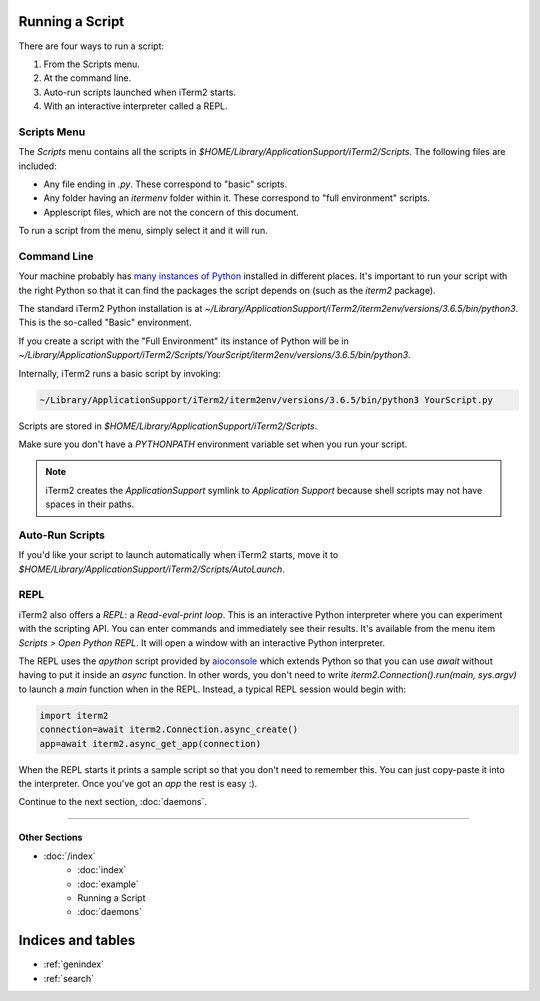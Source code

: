 Running a Script
================

There are four ways to run a script:

1. From the Scripts menu.
2. At the command line.
3. Auto-run scripts launched when iTerm2 starts.
4. With an interactive interpreter called a REPL.

Scripts Menu
------------

The `Scripts` menu contains all the scripts in
`$HOME/Library/ApplicationSupport/iTerm2/Scripts`. The following files are
included:

* Any file ending in `.py`. These correspond to "basic" scripts.
* Any folder having an `itermenv` folder within it. These correspond to "full environment" scripts.
* Applescript files, which are not the concern of this document.

To run a script from the menu, simply select it and it will run.

Command Line
------------

Your machine probably has `many instances of Python <https://xkcd.com/1987/>`_
installed in different places. It's important to run your script with the right
Python so that it can find the packages the script depends on (such as the
`iterm2` package).

The standard iTerm2 Python installation is at
`~/Library/ApplicationSupport/iTerm2/iterm2env/versions/3.6.5/bin/python3`.
This is the so-called "Basic" environment.

If you create a script with the "Full Environment" its instance of Python
will be in
`~/Library/ApplicationSupport/iTerm2/Scripts/YourScript/iterm2env/versions/3.6.5/bin/python3`.

Internally, iTerm2 runs a basic script by invoking:

.. code-block:: python

    ~/Library/ApplicationSupport/iTerm2/iterm2env/versions/3.6.5/bin/python3 YourScript.py


Scripts are stored in `$HOME/Library/ApplicationSupport/iTerm2/Scripts`.

Make sure you don't have a `PYTHONPATH` environment variable set when you run
your script.

.. note::

    iTerm2 creates the `ApplicationSupport` symlink to `Application
    Support` because shell scripts may not have spaces in their paths.

Auto-Run Scripts
----------------

If you'd like your script to launch automatically when iTerm2 starts, move it
to `$HOME/Library/ApplicationSupport/iTerm2/Scripts/AutoLaunch`.

REPL
----

iTerm2 also offers a *REPL*: a *Read-eval-print loop*. This is an interactive
Python interpreter where you can experiment with the scripting API. You can
enter commands and immediately see their results. It's available from the menu
item `Scripts > Open Python REPL`. It will open a window with an interactive
Python interpreter.

The REPL uses the `apython` script provided by aioconsole_ which extends Python
so that you can use `await` without having to put it inside an `async`
function. In other words, you don't need to write
`iterm2.Connection().run(main, sys.argv)` to launch a `main` function when in
the REPL. Instead, a typical REPL session would begin with:

.. code-block:: python

    import iterm2
    connection=await iterm2.Connection.async_create()
    app=await iterm2.async_get_app(connection)

When the REPL starts it prints a sample script so that you don't need to
remember this. You can just copy-paste it into the interpreter. Once you've got
an `app` the rest is easy :).

.. _aioconsole: https://github.com/vxgmichel/aioconsole

Continue to the next section, :doc:`daemons`.

----

--------------
Other Sections
--------------

* :doc:`/index`
    * :doc:`index`
    * :doc:`example`
    * Running a Script
    * :doc:`daemons`

Indices and tables
==================

* :ref:`genindex`
* :ref:`search`
